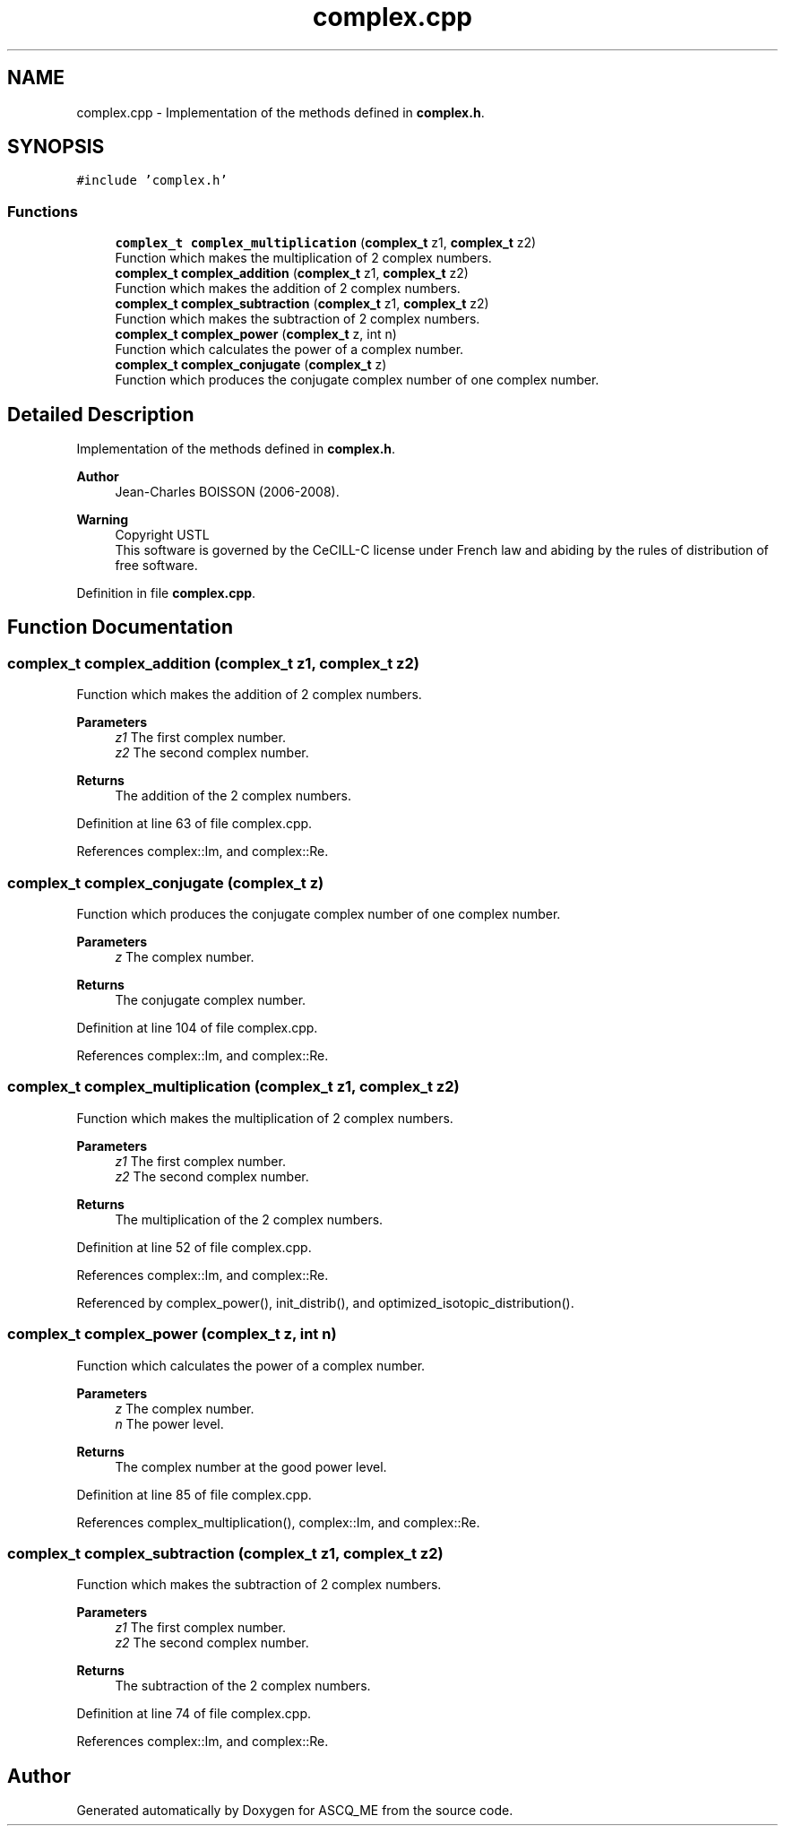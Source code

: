 .TH "complex.cpp" 3 "Fri Nov 3 2023" "Version 1.0.6" "ASCQ_ME" \" -*- nroff -*-
.ad l
.nh
.SH NAME
complex.cpp \- Implementation of the methods defined in \fBcomplex\&.h\fP\&.  

.SH SYNOPSIS
.br
.PP
\fC#include 'complex\&.h'\fP
.br

.SS "Functions"

.in +1c
.ti -1c
.RI "\fBcomplex_t\fP \fBcomplex_multiplication\fP (\fBcomplex_t\fP z1, \fBcomplex_t\fP z2)"
.br
.RI "Function which makes the multiplication of 2 complex numbers\&. "
.ti -1c
.RI "\fBcomplex_t\fP \fBcomplex_addition\fP (\fBcomplex_t\fP z1, \fBcomplex_t\fP z2)"
.br
.RI "Function which makes the addition of 2 complex numbers\&. "
.ti -1c
.RI "\fBcomplex_t\fP \fBcomplex_subtraction\fP (\fBcomplex_t\fP z1, \fBcomplex_t\fP z2)"
.br
.RI "Function which makes the subtraction of 2 complex numbers\&. "
.ti -1c
.RI "\fBcomplex_t\fP \fBcomplex_power\fP (\fBcomplex_t\fP z, int n)"
.br
.RI "Function which calculates the power of a complex number\&. "
.ti -1c
.RI "\fBcomplex_t\fP \fBcomplex_conjugate\fP (\fBcomplex_t\fP z)"
.br
.RI "Function which produces the conjugate complex number of one complex number\&. "
.in -1c
.SH "Detailed Description"
.PP 
Implementation of the methods defined in \fBcomplex\&.h\fP\&. 


.PP
\fBAuthor\fP
.RS 4
Jean-Charles BOISSON (2006-2008)\&. 
.RE
.PP
\fBWarning\fP
.RS 4
Copyright USTL
.br
 This software is governed by the CeCILL-C license under French law and abiding by the rules of distribution of free software\&. 
.RE
.PP

.PP
Definition in file \fBcomplex\&.cpp\fP\&.
.SH "Function Documentation"
.PP 
.SS "\fBcomplex_t\fP complex_addition (\fBcomplex_t\fP z1, \fBcomplex_t\fP z2)"

.PP
Function which makes the addition of 2 complex numbers\&. 
.PP
\fBParameters\fP
.RS 4
\fIz1\fP The first complex number\&. 
.br
\fIz2\fP The second complex number\&. 
.RE
.PP
\fBReturns\fP
.RS 4
The addition of the 2 complex numbers\&. 
.RE
.PP

.PP
Definition at line 63 of file complex\&.cpp\&.
.PP
References complex::Im, and complex::Re\&.
.SS "\fBcomplex_t\fP complex_conjugate (\fBcomplex_t\fP z)"

.PP
Function which produces the conjugate complex number of one complex number\&. 
.PP
\fBParameters\fP
.RS 4
\fIz\fP The complex number\&. 
.RE
.PP
\fBReturns\fP
.RS 4
The conjugate complex number\&. 
.RE
.PP

.PP
Definition at line 104 of file complex\&.cpp\&.
.PP
References complex::Im, and complex::Re\&.
.SS "\fBcomplex_t\fP complex_multiplication (\fBcomplex_t\fP z1, \fBcomplex_t\fP z2)"

.PP
Function which makes the multiplication of 2 complex numbers\&. 
.PP
\fBParameters\fP
.RS 4
\fIz1\fP The first complex number\&. 
.br
\fIz2\fP The second complex number\&. 
.RE
.PP
\fBReturns\fP
.RS 4
The multiplication of the 2 complex numbers\&. 
.RE
.PP

.PP
Definition at line 52 of file complex\&.cpp\&.
.PP
References complex::Im, and complex::Re\&.
.PP
Referenced by complex_power(), init_distrib(), and optimized_isotopic_distribution()\&.
.SS "\fBcomplex_t\fP complex_power (\fBcomplex_t\fP z, int n)"

.PP
Function which calculates the power of a complex number\&. 
.PP
\fBParameters\fP
.RS 4
\fIz\fP The complex number\&. 
.br
\fIn\fP The power level\&. 
.RE
.PP
\fBReturns\fP
.RS 4
The complex number at the good power level\&. 
.RE
.PP

.PP
Definition at line 85 of file complex\&.cpp\&.
.PP
References complex_multiplication(), complex::Im, and complex::Re\&.
.SS "\fBcomplex_t\fP complex_subtraction (\fBcomplex_t\fP z1, \fBcomplex_t\fP z2)"

.PP
Function which makes the subtraction of 2 complex numbers\&. 
.PP
\fBParameters\fP
.RS 4
\fIz1\fP The first complex number\&. 
.br
\fIz2\fP The second complex number\&. 
.RE
.PP
\fBReturns\fP
.RS 4
The subtraction of the 2 complex numbers\&. 
.RE
.PP

.PP
Definition at line 74 of file complex\&.cpp\&.
.PP
References complex::Im, and complex::Re\&.
.SH "Author"
.PP 
Generated automatically by Doxygen for ASCQ_ME from the source code\&.
